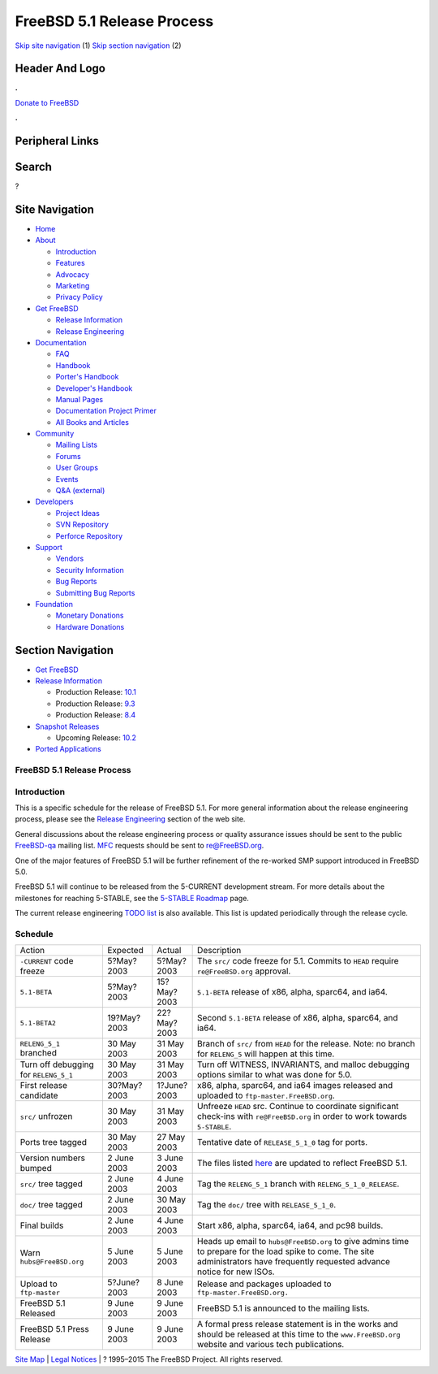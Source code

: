 ===========================
FreeBSD 5.1 Release Process
===========================

.. raw:: html

   <div id="containerwrap">

.. raw:: html

   <div id="container">

`Skip site navigation <#content>`__ (1) `Skip section
navigation <#contentwrap>`__ (2)

.. raw:: html

   <div id="headercontainer">

.. raw:: html

   <div id="header">

Header And Logo
---------------

.. raw:: html

   <div id="headerlogoleft">

|FreeBSD|

.. raw:: html

   </div>

.. raw:: html

   <div id="headerlogoright">

.. raw:: html

   <div class="frontdonateroundbox">

.. raw:: html

   <div class="frontdonatetop">

.. raw:: html

   <div>

**.**

.. raw:: html

   </div>

.. raw:: html

   </div>

.. raw:: html

   <div class="frontdonatecontent">

`Donate to FreeBSD <https://www.FreeBSDFoundation.org/donate/>`__

.. raw:: html

   </div>

.. raw:: html

   <div class="frontdonatebot">

.. raw:: html

   <div>

**.**

.. raw:: html

   </div>

.. raw:: html

   </div>

.. raw:: html

   </div>

Peripheral Links
----------------

.. raw:: html

   <div id="searchnav">

.. raw:: html

   </div>

.. raw:: html

   <div id="search">

Search
------

?

.. raw:: html

   </div>

.. raw:: html

   </div>

.. raw:: html

   </div>

Site Navigation
---------------

.. raw:: html

   <div id="menu">

-  `Home <../../>`__

-  `About <../../about.html>`__

   -  `Introduction <../../projects/newbies.html>`__
   -  `Features <../../features.html>`__
   -  `Advocacy <../../advocacy/>`__
   -  `Marketing <../../marketing/>`__
   -  `Privacy Policy <../../privacy.html>`__

-  `Get FreeBSD <../../where.html>`__

   -  `Release Information <../../releases/>`__
   -  `Release Engineering <../../releng/>`__

-  `Documentation <../../docs.html>`__

   -  `FAQ <../../doc/en_US.ISO8859-1/books/faq/>`__
   -  `Handbook <../../doc/en_US.ISO8859-1/books/handbook/>`__
   -  `Porter's
      Handbook <../../doc/en_US.ISO8859-1/books/porters-handbook>`__
   -  `Developer's
      Handbook <../../doc/en_US.ISO8859-1/books/developers-handbook>`__
   -  `Manual Pages <//www.FreeBSD.org/cgi/man.cgi>`__
   -  `Documentation Project
      Primer <../../doc/en_US.ISO8859-1/books/fdp-primer>`__
   -  `All Books and Articles <../../docs/books.html>`__

-  `Community <../../community.html>`__

   -  `Mailing Lists <../../community/mailinglists.html>`__
   -  `Forums <https://forums.FreeBSD.org>`__
   -  `User Groups <../../usergroups.html>`__
   -  `Events <../../events/events.html>`__
   -  `Q&A
      (external) <http://serverfault.com/questions/tagged/freebsd>`__

-  `Developers <../../projects/index.html>`__

   -  `Project Ideas <https://wiki.FreeBSD.org/IdeasPage>`__
   -  `SVN Repository <https://svnweb.FreeBSD.org>`__
   -  `Perforce Repository <http://p4web.FreeBSD.org>`__

-  `Support <../../support.html>`__

   -  `Vendors <../../commercial/commercial.html>`__
   -  `Security Information <../../security/>`__
   -  `Bug Reports <https://bugs.FreeBSD.org/search/>`__
   -  `Submitting Bug Reports <https://www.FreeBSD.org/support.html>`__

-  `Foundation <https://www.freebsdfoundation.org/>`__

   -  `Monetary Donations <https://www.freebsdfoundation.org/donate/>`__
   -  `Hardware Donations <../../donations/>`__

.. raw:: html

   </div>

.. raw:: html

   </div>

.. raw:: html

   <div id="content">

.. raw:: html

   <div id="sidewrap">

.. raw:: html

   <div id="sidenav">

Section Navigation
------------------

-  `Get FreeBSD <../../where.html>`__
-  `Release Information <../../releases/>`__

   -  Production Release:
      `10.1 <../../releases/10.1R/announce.html>`__
   -  Production Release:
      `9.3 <../../releases/9.3R/announce.html>`__
   -  Production Release:
      `8.4 <../../releases/8.4R/announce.html>`__

-  `Snapshot Releases <../../snapshots/>`__

   -  Upcoming Release:
      `10.2 <../../releases/10.2R/schedule.html>`__

-  `Ported Applications <../../ports/>`__

.. raw:: html

   </div>

.. raw:: html

   </div>

.. raw:: html

   <div id="contentwrap">

FreeBSD 5.1 Release Process
===========================

Introduction
============

This is a specific schedule for the release of FreeBSD 5.1. For more
general information about the release engineering process, please see
the `Release Engineering <../../releng/index.html>`__ section of the web
site.

General discussions about the release engineering process or quality
assurance issues should be sent to the public
`FreeBSD-qa <mailto:FreeBSD-qa@FreeBSD.org>`__ mailing list.
`MFC <../../doc/en_US.ISO8859-1/books/faq/misc.html#DEFINE-MFC>`__
requests should be sent to re@FreeBSD.org.

One of the major features of FreeBSD 5.1 will be further refinement of
the re-worked SMP support introduced in FreeBSD 5.0.

FreeBSD 5.1 will continue to be released from the 5-CURRENT development
stream. For more details about the milestones for reaching 5-STABLE, see
the `5-STABLE
Roadmap <http://docs.freebsd.org/doc/5.1-RELEASE/usr/share/doc/en_US.ISO8859-1/articles/5-roadmap/index.html>`__
page.

The current release engineering `TODO
list <../../releases/5.1R/todo.html>`__ is also available. This list is
updated periodically through the release cycle.

Schedule
========

+-----------------------------------------+---------------+---------------+------------------------------------------------------------------------------------------------------------------------------------------------------------------------------------+
| Action                                  | Expected      | Actual        | Description                                                                                                                                                                        |
+-----------------------------------------+---------------+---------------+------------------------------------------------------------------------------------------------------------------------------------------------------------------------------------+
| ``-CURRENT`` code freeze                | 5?May?2003    | 5?May?2003    | The ``src/`` code freeze for 5.1. Commits to ``HEAD`` require ``re@FreeBSD.org`` approval.                                                                                         |
+-----------------------------------------+---------------+---------------+------------------------------------------------------------------------------------------------------------------------------------------------------------------------------------+
| ``5.1-BETA``                            | 5?May?2003    | 15?May?2003   | ``5.1-BETA`` release of x86, alpha, sparc64, and ia64.                                                                                                                             |
+-----------------------------------------+---------------+---------------+------------------------------------------------------------------------------------------------------------------------------------------------------------------------------------+
| ``5.1-BETA2``                           | 19?May?2003   | 22?May?2003   | Second ``5.1-BETA`` release of x86, alpha, sparc64, and ia64.                                                                                                                      |
+-----------------------------------------+---------------+---------------+------------------------------------------------------------------------------------------------------------------------------------------------------------------------------------+
| ``RELENG_5_1`` branched                 | 30 May 2003   | 31 May 2003   | Branch of ``src/`` from ``HEAD`` for the release. Note: no branch for ``RELENG_5`` will happen at this time.                                                                       |
+-----------------------------------------+---------------+---------------+------------------------------------------------------------------------------------------------------------------------------------------------------------------------------------+
| Turn off debugging for ``RELENG_5_1``   | 30 May 2003   | 31 May 2003   | Turn off WITNESS, INVARIANTS, and malloc debugging options similar to what was done for 5.0.                                                                                       |
+-----------------------------------------+---------------+---------------+------------------------------------------------------------------------------------------------------------------------------------------------------------------------------------+
| First release candidate                 | 30?May?2003   | 1?June?2003   | x86, alpha, sparc64, and ia64 images released and uploaded to ``ftp-master.FreeBSD.org``.                                                                                          |
+-----------------------------------------+---------------+---------------+------------------------------------------------------------------------------------------------------------------------------------------------------------------------------------+
| ``src/`` unfrozen                       | 30 May 2003   | 31 May 2003   | Unfreeze ``HEAD`` src. Continue to coordinate significant check-ins with ``re@FreeBSD.org`` in order to work towards ``5-STABLE``.                                                 |
+-----------------------------------------+---------------+---------------+------------------------------------------------------------------------------------------------------------------------------------------------------------------------------------+
| Ports tree tagged                       | 30 May 2003   | 27 May 2003   | Tentative date of ``RELEASE_5_1_0`` tag for ports.                                                                                                                                 |
+-----------------------------------------+---------------+---------------+------------------------------------------------------------------------------------------------------------------------------------------------------------------------------------+
| Version numbers bumped                  | 2 June 2003   | 3 June 2003   | The files listed `here <../../doc/en_US.ISO8859-1/articles/releng/article.html#VERSIONBUMP>`__ are updated to reflect FreeBSD 5.1.                                                 |
+-----------------------------------------+---------------+---------------+------------------------------------------------------------------------------------------------------------------------------------------------------------------------------------+
| ``src/`` tree tagged                    | 2 June 2003   | 4 June 2003   | Tag the ``RELENG_5_1`` branch with ``RELENG_5_1_0_RELEASE``.                                                                                                                       |
+-----------------------------------------+---------------+---------------+------------------------------------------------------------------------------------------------------------------------------------------------------------------------------------+
| ``doc/`` tree tagged                    | 2 June 2003   | 30 May 2003   | Tag the ``doc/`` tree with ``RELEASE_5_1_0``.                                                                                                                                      |
+-----------------------------------------+---------------+---------------+------------------------------------------------------------------------------------------------------------------------------------------------------------------------------------+
| Final builds                            | 2 June 2003   | 4 June 2003   | Start x86, alpha, sparc64, ia64, and pc98 builds.                                                                                                                                  |
+-----------------------------------------+---------------+---------------+------------------------------------------------------------------------------------------------------------------------------------------------------------------------------------+
| Warn ``hubs@FreeBSD.org``               | 5 June 2003   | 5 June 2003   | Heads up email to ``hubs@FreeBSD.org`` to give admins time to prepare for the load spike to come. The site administrators have frequently requested advance notice for new ISOs.   |
+-----------------------------------------+---------------+---------------+------------------------------------------------------------------------------------------------------------------------------------------------------------------------------------+
| Upload to ``ftp-master``                | 5?June?2003   | 8 June 2003   | Release and packages uploaded to ``ftp-master.FreeBSD.org.``                                                                                                                       |
+-----------------------------------------+---------------+---------------+------------------------------------------------------------------------------------------------------------------------------------------------------------------------------------+
| FreeBSD 5.1 Released                    | 9 June 2003   | 9 June 2003   | FreeBSD 5.1 is announced to the mailing lists.                                                                                                                                     |
+-----------------------------------------+---------------+---------------+------------------------------------------------------------------------------------------------------------------------------------------------------------------------------------+
| FreeBSD 5.1 Press Release               | 9 June 2003   | 9 June 2003   | A formal press release statement is in the works and should be released at this time to the ``www.FreeBSD.org`` website and various tech publications.                             |
+-----------------------------------------+---------------+---------------+------------------------------------------------------------------------------------------------------------------------------------------------------------------------------------+

.. raw:: html

   </div>

.. raw:: html

   </div>

.. raw:: html

   <div id="footer">

`Site Map <../../search/index-site.html>`__ \| `Legal
Notices <../../copyright/>`__ \| ? 1995–2015 The FreeBSD Project. All
rights reserved.

.. raw:: html

   </div>

.. raw:: html

   </div>

.. raw:: html

   </div>

.. |FreeBSD| image:: ../../layout/images/logo-red.png
   :target: ../..
